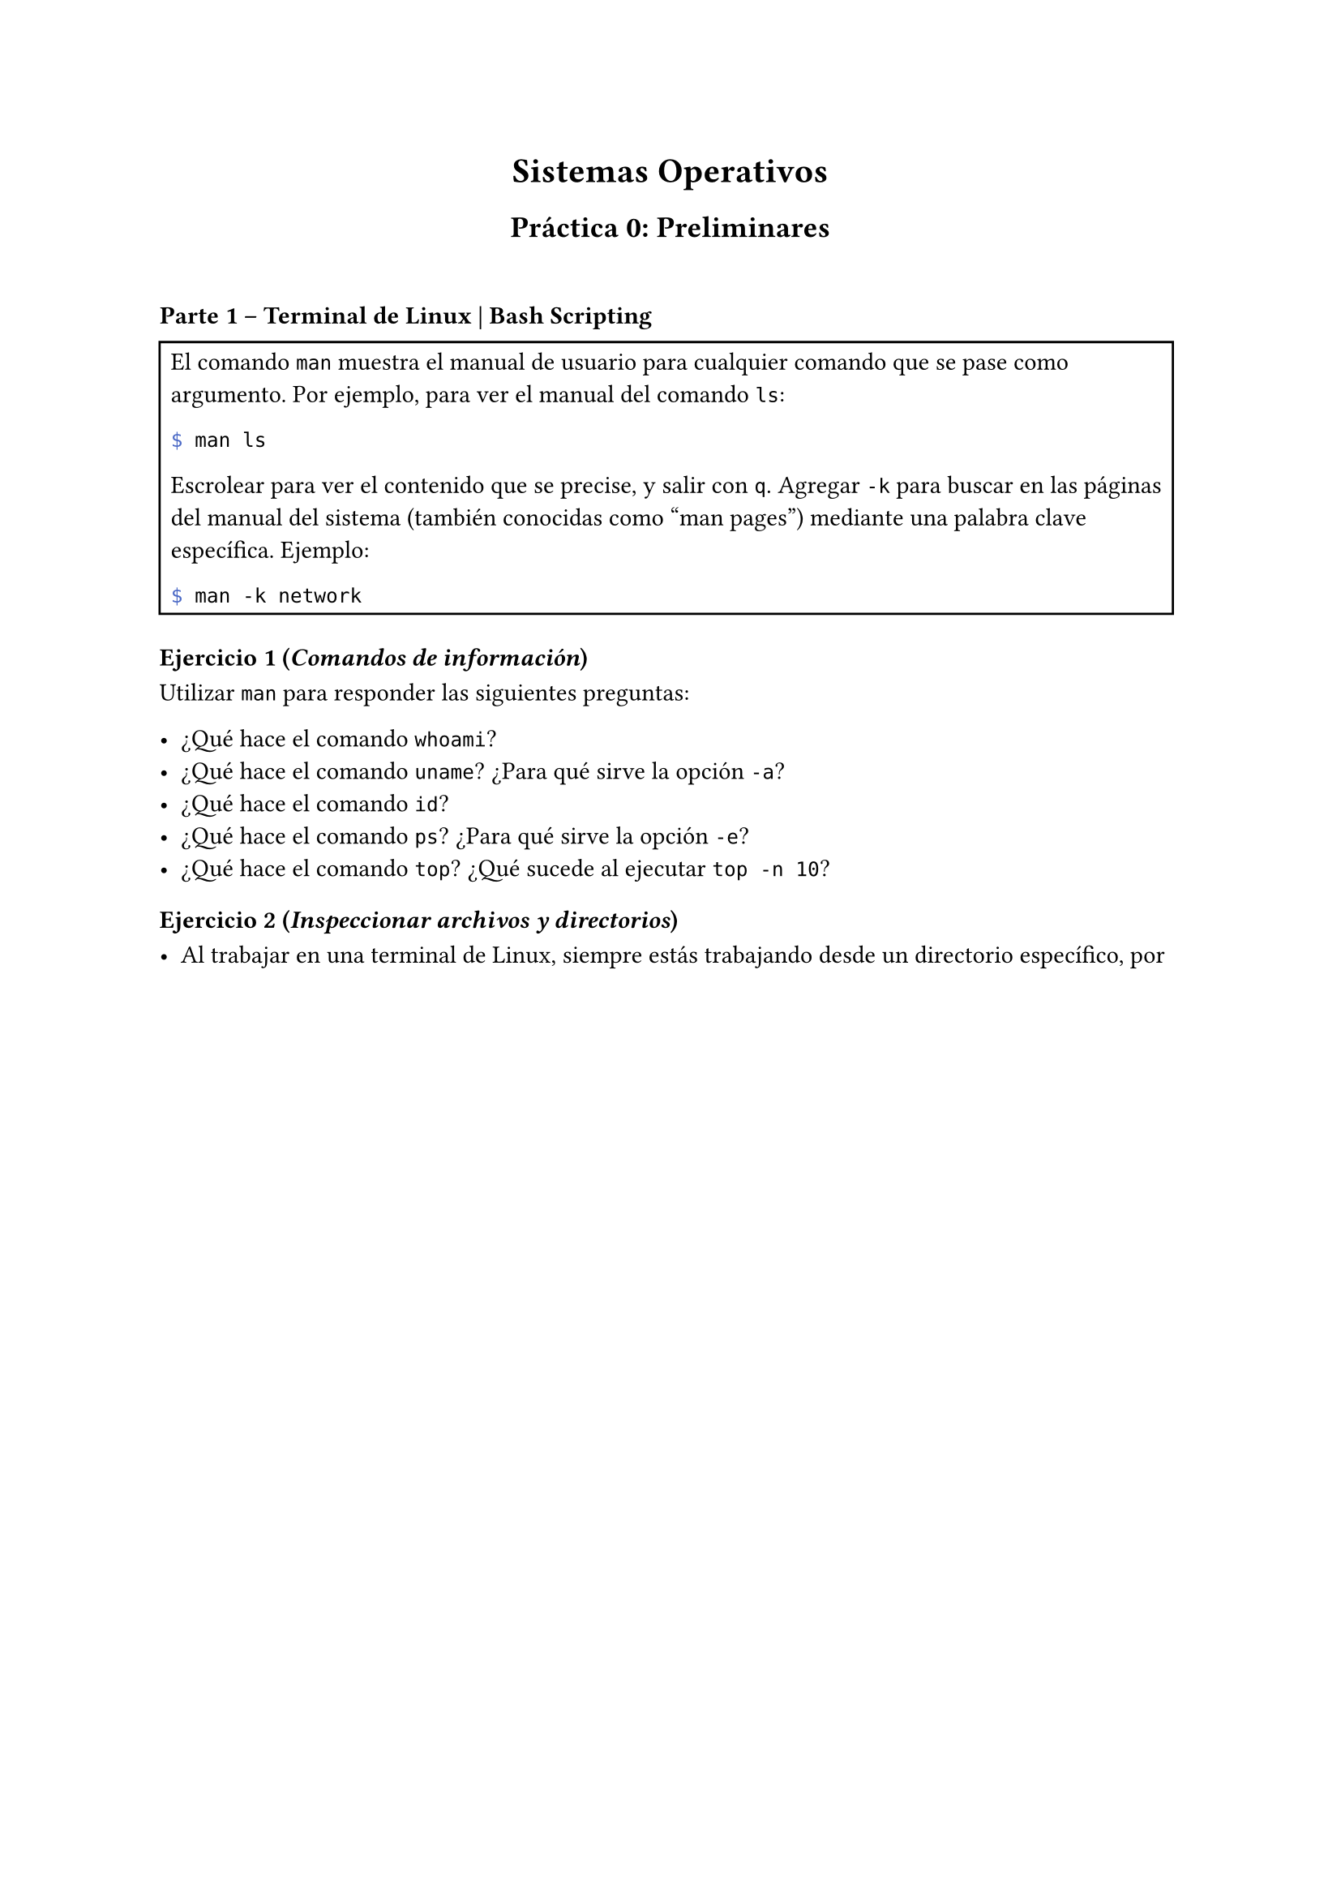 #set enum(numbering: "a)")


#align(center)[= Sistemas Operativos

== Práctica 0: Preliminares
]  

\

=== Parte 1 – Terminal de Linux | Bash Scripting

#rect[El comando `man` muestra el manual de usuario para cualquier comando que se pase como argumento.
Por ejemplo, para ver el manual del comando `ls`:

```bash
$ man ls
```

Escrolear para ver el contenido que se precise, y salir con `q`.
Agregar `-k` para buscar en las páginas del manual del sistema (también conocidas como "man pages")
mediante una palabra clave específica. Ejemplo:

```bash
$ man -k network
```
]
==== Ejercicio 1 (_Comandos de información_)
Utilizar `man` para responder las siguientes preguntas:

- ¿Qué hace el comando `whoami`?
- ¿Qué hace el comando `uname`? ¿Para qué sirve la opción `-a`?
- ¿Qué hace el comando `id`?
- ¿Qué hace el comando `ps`? ¿Para qué sirve la opción `-e`?
- ¿Qué hace el comando `top`? ¿Qué sucede al ejecutar `top -n 10`?

==== Ejercicio 2 (_Inspeccionar archivos y directorios_)

-  Al trabajar en una terminal de Linux, siempre estás trabajando desde un directorio específico, por 
